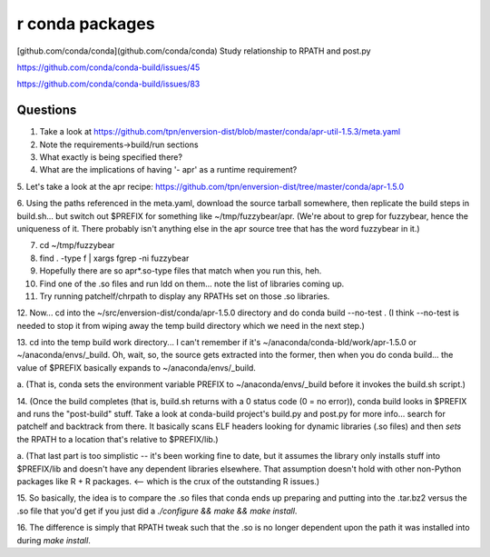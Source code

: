 r conda packages
================

[github.com/conda/conda](github.com/conda/conda)
Study relationship to RPATH and post.py

https://github.com/conda/conda-build/issues/45

https://github.com/conda/conda-build/issues/83

Questions
---------

1. Take a look at https://github.com/tpn/enversion-dist/blob/master/conda/apr-util-1.5.3/meta.yaml

2. Note the requirements->build/run sections

3. What exactly is being specified there?

4. What are the implications of having '- apr' as a runtime requirement?

5. Let's take a look at the apr recipe:
https://github.com/tpn/enversion-dist/tree/master/conda/apr-1.5.0

6. Using the paths referenced in the meta.yaml, download the source tarball
somewhere, then replicate the build steps in build.sh... but switch out $PREFIX
for something like ~/tmp/fuzzybear/apr.  (We're about to grep for fuzzybear,
hence the uniqueness of it.  There probably isn't anything else in the apr
source tree that has the word fuzzybear in it.)

7. cd ~/tmp/fuzzybear

8. find . -type f | xargs fgrep -ni fuzzybear

9. Hopefully there are so apr*.so-type files that match when you run this, heh.

10. Find one of the .so files and run ldd on them... note the list of libraries coming up.

11. Try running patchelf/chrpath to display any RPATHs set on those .so libraries.

12. Now... cd into the ~/src/enversion-dist/conda/apr-1.5.0 directory and do
conda build --no-test . (I think --no-test is needed to stop it from wiping
away the temp build directory which we need in the next step.)

13. cd into the temp build work directory... I can't remember if it's
~/anaconda/conda-bld/work/apr-1.5.0 or ~/anaconda/envs/_build.  Oh, wait, so,
the source gets extracted into the former, then when you do conda build... the
value of $PREFIX basically expands to ~/anaconda/envs/_build.

a. (That is, conda sets the environment variable PREFIX to
~/anaconda/envs/_build before it invokes the build.sh script.)

14. (Once the build completes (that is, build.sh returns with a 0 status code
(0 = no error)), conda build looks in $PREFIX and runs the "post-build" stuff.
Take a look at conda-build project's build.py and post.py for more info...
search for patchelf and backtrack from there.  It basically scans ELF headers
looking for dynamic libraries (.so files) and then *sets* the RPATH to a
location that's relative to $PREFIX/lib.)

a. (That last part is too simplistic -- it's been working fine to date, but it
assumes the library only installs stuff into $PREFIX/lib and doesn't have any
dependent libraries elsewhere.  That assumption doesn't hold with other
non-Python packages like R + R packages.  <-- which is the crux of the
outstanding R issues.)

15. So basically, the idea is to compare the .so files that conda ends up
preparing and putting into the .tar.bz2 versus the .so file that you'd get if
you just did a `./configure && make && make install`.

16. The difference is simply that RPATH tweak such that the .so is no longer
dependent upon the path it was installed into during `make install`.

